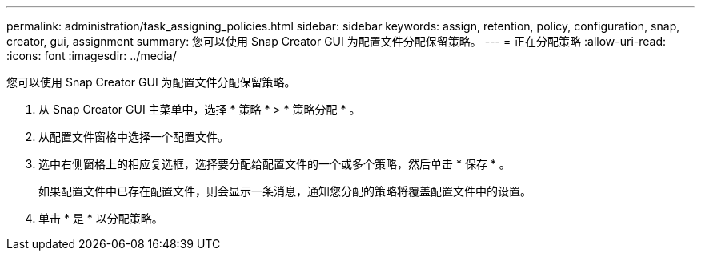 ---
permalink: administration/task_assigning_policies.html 
sidebar: sidebar 
keywords: assign, retention, policy, configuration, snap, creator, gui, assignment 
summary: 您可以使用 Snap Creator GUI 为配置文件分配保留策略。 
---
= 正在分配策略
:allow-uri-read: 
:icons: font
:imagesdir: ../media/


[role="lead"]
您可以使用 Snap Creator GUI 为配置文件分配保留策略。

. 从 Snap Creator GUI 主菜单中，选择 * 策略 * > * 策略分配 * 。
. 从配置文件窗格中选择一个配置文件。
. 选中右侧窗格上的相应复选框，选择要分配给配置文件的一个或多个策略，然后单击 * 保存 * 。
+
如果配置文件中已存在配置文件，则会显示一条消息，通知您分配的策略将覆盖配置文件中的设置。

. 单击 * 是 * 以分配策略。

